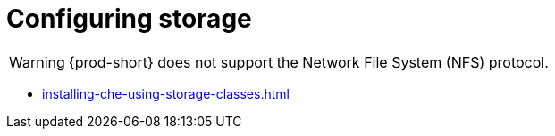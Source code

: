 :_content-type: ASSEMBLY
:description: Configuring storage
:keywords: administration-guide, configuring, storage
:navtitle: Configuring storage
:page-aliases:

[id="configuring-storage"]
= Configuring storage

[WARNING]
====
{prod-short} does not support the Network File System (NFS) protocol.
====

* xref:installing-che-using-storage-classes.adoc[]
